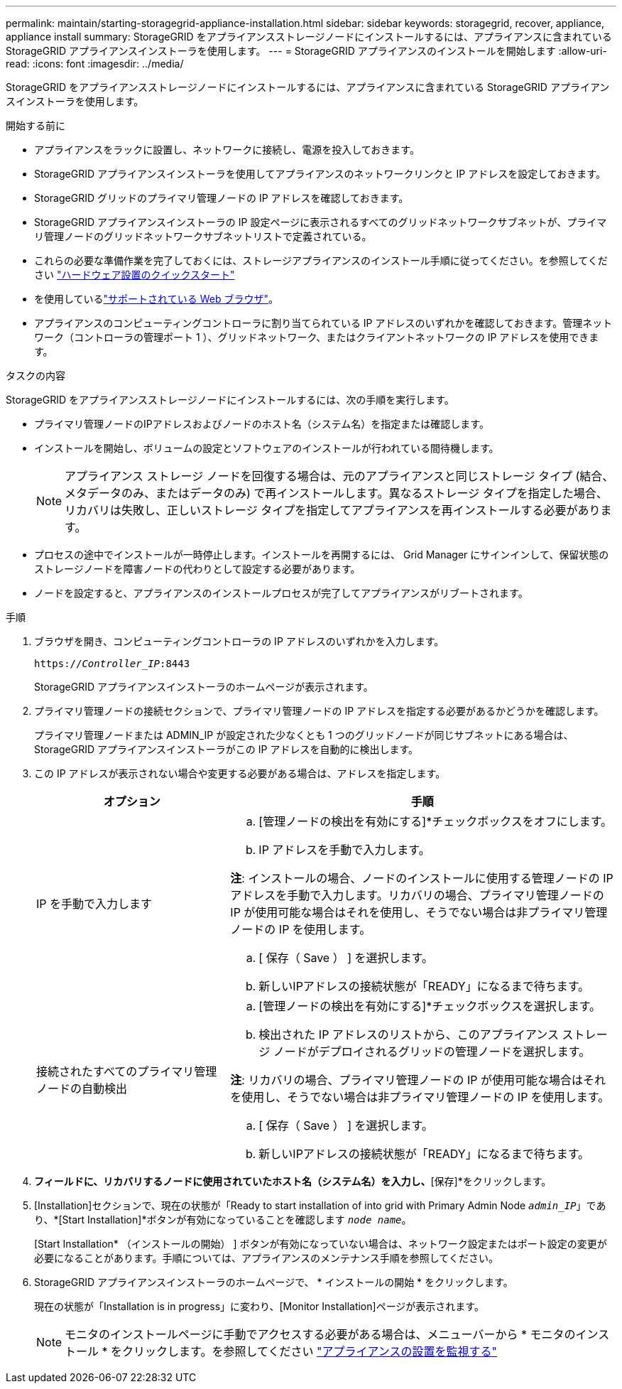 ---
permalink: maintain/starting-storagegrid-appliance-installation.html 
sidebar: sidebar 
keywords: storagegrid, recover, appliance, appliance install 
summary: StorageGRID をアプライアンスストレージノードにインストールするには、アプライアンスに含まれている StorageGRID アプライアンスインストーラを使用します。 
---
= StorageGRID アプライアンスのインストールを開始します
:allow-uri-read: 
:icons: font
:imagesdir: ../media/


[role="lead"]
StorageGRID をアプライアンスストレージノードにインストールするには、アプライアンスに含まれている StorageGRID アプライアンスインストーラを使用します。

.開始する前に
* アプライアンスをラックに設置し、ネットワークに接続し、電源を投入しておきます。
* StorageGRID アプライアンスインストーラを使用してアプライアンスのネットワークリンクと IP アドレスを設定しておきます。
* StorageGRID グリッドのプライマリ管理ノードの IP アドレスを確認しておきます。
* StorageGRID アプライアンスインストーラの IP 設定ページに表示されるすべてのグリッドネットワークサブネットが、プライマリ管理ノードのグリッドネットワークサブネットリストで定義されている。
* これらの必要な準備作業を完了しておくには、ストレージアプライアンスのインストール手順に従ってください。を参照してください https://docs.netapp.com/us-en/storagegrid-appliances/installconfig/index.html["ハードウェア設置のクイックスタート"^]
* を使用しているlink:../admin/web-browser-requirements.html["サポートされている Web ブラウザ"]。
* アプライアンスのコンピューティングコントローラに割り当てられている IP アドレスのいずれかを確認しておきます。管理ネットワーク（コントローラの管理ポート 1 ）、グリッドネットワーク、またはクライアントネットワークの IP アドレスを使用できます。


.タスクの内容
StorageGRID をアプライアンスストレージノードにインストールするには、次の手順を実行します。

* プライマリ管理ノードのIPアドレスおよびノードのホスト名（システム名）を指定または確認します。
* インストールを開始し、ボリュームの設定とソフトウェアのインストールが行われている間待機します。
+

NOTE: アプライアンス ストレージ ノードを回復する場合は、元のアプライアンスと同じストレージ タイプ (結合、メタデータのみ、またはデータのみ) で再インストールします。異なるストレージ タイプを指定した場合、リカバリは失敗し、正しいストレージ タイプを指定してアプライアンスを再インストールする必要があります。

* プロセスの途中でインストールが一時停止します。インストールを再開するには、 Grid Manager にサインインして、保留状態のストレージノードを障害ノードの代わりとして設定する必要があります。
* ノードを設定すると、アプライアンスのインストールプロセスが完了してアプライアンスがリブートされます。


.手順
. ブラウザを開き、コンピューティングコントローラの IP アドレスのいずれかを入力します。
+
`https://_Controller_IP_:8443`

+
StorageGRID アプライアンスインストーラのホームページが表示されます。

. プライマリ管理ノードの接続セクションで、プライマリ管理ノードの IP アドレスを指定する必要があるかどうかを確認します。
+
プライマリ管理ノードまたは ADMIN_IP が設定された少なくとも 1 つのグリッドノードが同じサブネットにある場合は、 StorageGRID アプライアンスインストーラがこの IP アドレスを自動的に検出します。

. この IP アドレスが表示されない場合や変更する必要がある場合は、アドレスを指定します。
+
[cols="1a,2a"]
|===
| オプション | 手順 


 a| 
IP を手動で入力します
 a| 
.. [管理ノードの検出を有効にする]*チェックボックスをオフにします。
.. IP アドレスを手動で入力します。


*注*: インストールの場合、ノードのインストールに使用する管理ノードの IP アドレスを手動で入力します。リカバリの場合、プライマリ管理ノードの IP が使用可能な場合はそれを使用し、そうでない場合は非プライマリ管理ノードの IP を使用します。

.. [ 保存（ Save ） ] を選択します。
.. 新しいIPアドレスの接続状態が「READY」になるまで待ちます。




 a| 
接続されたすべてのプライマリ管理ノードの自動検出
 a| 
.. [管理ノードの検出を有効にする]*チェックボックスを選択します。
.. 検出された IP アドレスのリストから、このアプライアンス ストレージ ノードがデプロイされるグリッドの管理ノードを選択します。


*注*: リカバリの場合、プライマリ管理ノードの IP が使用可能な場合はそれを使用し、そうでない場合は非プライマリ管理ノードの IP を使用します。

.. [ 保存（ Save ） ] を選択します。
.. 新しいIPアドレスの接続状態が「READY」になるまで待ちます。


|===


. [ノード名]*フィールドに、リカバリするノードに使用されていたホスト名（システム名）を入力し、*[保存]*をクリックします。
. [Installation]セクションで、現在の状態が「Ready to start installation of into grid with Primary Admin Node `_admin_IP_`」であり、*[Start Installation]*ボタンが有効になっていることを確認します `_node name_`。
+
[Start Installation* （インストールの開始） ] ボタンが有効になっていない場合は、ネットワーク設定またはポート設定の変更が必要になることがあります。手順については、アプライアンスのメンテナンス手順を参照してください。

. StorageGRID アプライアンスインストーラのホームページで、 * インストールの開始 * をクリックします。
+
現在の状態が「Installation is in progress」に変わり、[Monitor Installation]ページが表示されます。

+

NOTE: モニタのインストールページに手動でアクセスする必要がある場合は、メニューバーから * モニタのインストール * をクリックします。を参照してください https://docs.netapp.com/us-en/storagegrid-appliances/installconfig/monitoring-appliance-installation.html["アプライアンスの設置を監視する"^]


